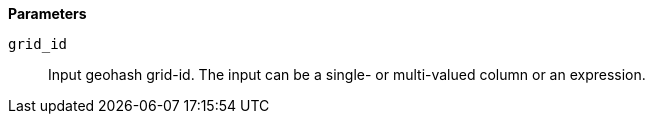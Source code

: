 // This is generated by ESQL's AbstractFunctionTestCase. Do no edit it. See ../README.md for how to regenerate it.

*Parameters*

`grid_id`::
Input geohash grid-id. The input can be a single- or multi-valued column or an expression.
